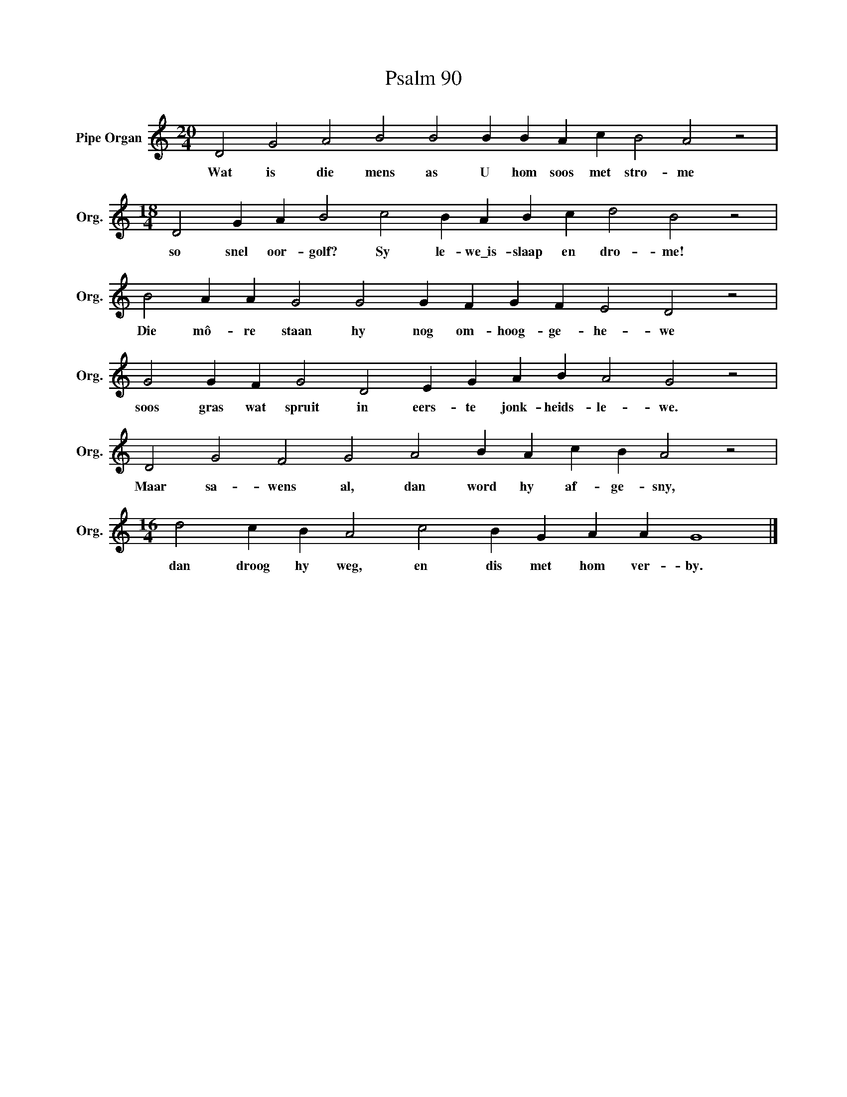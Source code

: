 X:1
T:Psalm 90
L:1/4
M:20/4
I:linebreak $
K:C
V:1 treble nm="Pipe Organ" snm="Org."
V:1
 D2 G2 A2 B2 B2 B B A c B2 A2 z2 |$[M:18/4] D2 G A B2 c2 B A B c d2 B2 z2 |$ %2
w: Wat is die mens as U hom soos met stro- me|so snel oor- golf? Sy le- we\_is- slaap en dro- me!|
 B2 A A G2 G2 G F G F E2 D2 z2 |$ G2 G F G2 D2 E G A B A2 G2 z2 |$ D2 G2 F2 G2 A2 B A c B A2 z2 |$ %5
w: Die mô- re staan hy nog om- hoog- ge- he- we|soos gras wat spruit in eers- te jonk- heids- le- we.|Maar sa- wens al, dan word hy af- ge- sny,|
[M:16/4] d2 c B A2 c2 B G A A G4 |] %6
w: dan droog hy weg, en dis met hom ver- by.|

